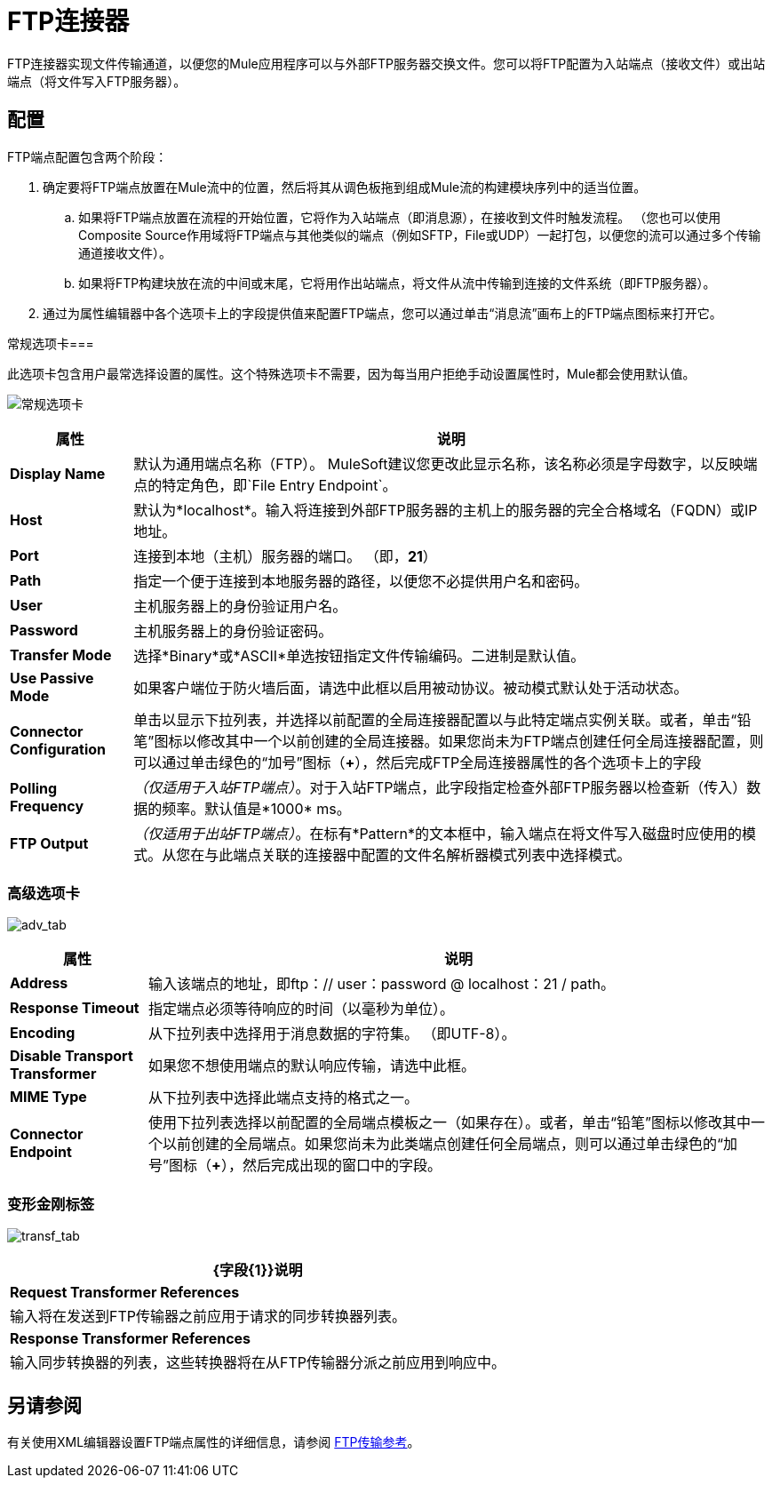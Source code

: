 =  FTP连接器

FTP连接器实现文件传输通道，以便您的Mule应用程序可以与外部FTP服务器交换文件。您可以将FTP配置为入站端点（接收文件）或出站端点（将文件写入FTP服务器）。

== 配置

FTP端点配置包含两个阶段：

. 确定要将FTP端点放置在Mule流中的位置，然后将其从调色板拖到组成Mule流的构建模块序列中的适当位置。

.. 如果将FTP端点放置在流程的开始位置，它将作为入站端点（即消息源），在接收到文件时触发流程。 （您也可以使用Composite Source作用域将FTP端点与其他类似的端点（例如SFTP，File或UDP）一起打包，以便您的流可以通过多个传输通道接收文件）。

.. 如果将FTP构建块放在流的中间或末尾，它将用作出站端点，将文件从流中传输到连接的文件系统（即FTP服务器）。

. 通过为属性编辑器中各个选项卡上的字段提供值来配置FTP端点，您可以通过单击“消息流”画布上的FTP端点图标来打开它。

常规选项卡=== 

此选项卡包含用户最常选择设置的属性。这个特殊选项卡不需要，因为每当用户拒绝手动设置属性时，Mule都会使用默认值。

image:general_tab.png[常规选项卡]

[%header%autowidth.spread]
|===
|属性 |说明
| *Display Name*  |默认为通用端点名称（FTP）。 MuleSoft建议您更改此显示名称，该名称必须是字母数字，以反映端点的特定角色，即`File Entry Endpoint`。
| *Host*  |默认为*localhost*。输入将连接到外部FTP服务器的主机上的服务器的完全合格域名（FQDN）或IP地址。
| *Port*  |连接到本地（主机）服务器的端口。 （即，*21*）
| *Path*  |指定一个便于连接到本地服务器的路径，以便您不必提供用户名和密码。
| *User*  |主机服务器上的身份验证用户名。
| *Password*  |主机服务器上的身份验证密码。
| *Transfer Mode*  |选择*Binary*或*ASCII*单选按钮指定文件传输编码。二进制是默认值。
| *Use Passive Mode*  |如果客户端位于防火墙后面，请选中此框以启用被动协议。被动模式默认处于活动状态。
| *Connector Configuration*  |单击以显示下拉列表，并选择以前配置的全局连接器配置以与此特定端点实例关联。或者，单击“铅笔”图标以修改其中一个以前创建的全局连接器。如果您尚未为FTP端点创建任何全局连接器配置，则可以通过单击绿色的“加号”图标（*+*），然后完成FTP全局连接器属性的各个选项卡上的字段
| *Polling Frequency*  | _（仅适用于入站FTP端点）_。对于入站FTP端点，此字段指定检查外部FTP服务器以检查新（传入）数据的频率。默认值是*1000* ms。
| *FTP Output*  | _（仅适用于出站FTP端点）_。在标有*Pattern*的文本框中，输入端点在将文件写入磁盘时应使用的模式。从您在与此端点关联的连接器中配置的文件名解析器模式列表中选择模式。
|===

=== 高级选项卡

image:adv_tab.png[adv_tab]

[%header%autowidth.spread]
|===
|属性 |说明
| *Address*  |输入该端点的地址，即ftp：// user：password @ localhost：21 / path。
| *Response Timeout*  |指定端点必须等待响应的时间（以毫秒为单位）。
| *Encoding*  |从下拉列表中选择用于消息数据的字符集。 （即UTF-8）。
| *Disable Transport Transformer*  |如果您不想使用端点的默认响应传输，请选中此框。
| *MIME Type*  |从下拉列表中选择此端点支持的格式之一。
| *Connector Endpoint*  |使用下拉列表选择以前配置的全局端点模板之一（如果存在）。或者，单击“铅笔”图标以修改其中一个以前创建的全局端点。如果您尚未为此类端点创建任何全局端点，则可以通过单击绿色的“加号”图标（*+*），然后完成出现的窗口中的字段。
|===

=== 变形金刚标签

image:transf_tab.png[transf_tab]

[%header%autowidth.spread]
|===
| {字段{1}}说明
| *Request Transformer References*  |输入将在发送到FTP传输器之前应用于请求的同步转换器列表。
| *Response Transformer References*  |输入同步转换器的列表，这些转换器将在从FTP传输器分派之前应用到响应中。
|===

== 另请参阅

有关使用XML编辑器设置FTP端点属性的详细信息，请参阅 link:/mule-user-guide/v/3.6/ftp-transport-reference[FTP传输参考]。
